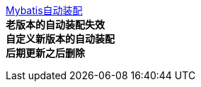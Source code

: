 link:META-INF/spring/org.springframework.boot.autoconfigure.AutoConfiguration.imports[Mybatis自动装配] +
**老版本的自动装配失效** +
**自定义新版本的自动装配** +
**后期更新之后删除**
